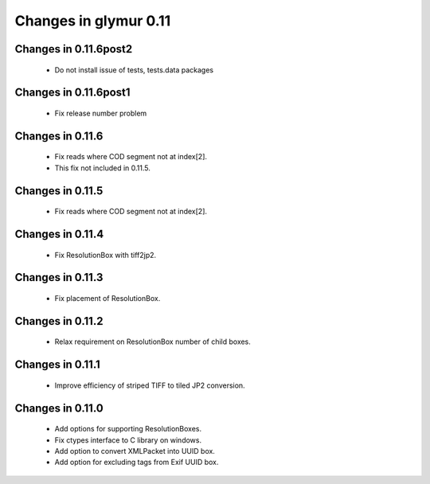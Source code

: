 ######################
Changes in glymur 0.11
######################

**********************
Changes in 0.11.6post2
**********************
    * Do not install issue of tests, tests.data packages

**********************
Changes in 0.11.6post1
**********************
    * Fix release number problem

*****************
Changes in 0.11.6
*****************
    * Fix reads where COD segment not at index[2].
    * This fix not included in 0.11.5.

*****************
Changes in 0.11.5
*****************
    * Fix reads where COD segment not at index[2].

*****************
Changes in 0.11.4
*****************
    * Fix ResolutionBox with tiff2jp2.

*****************
Changes in 0.11.3
*****************
    * Fix placement of ResolutionBox.

*****************
Changes in 0.11.2
*****************
    * Relax requirement on ResolutionBox number of child boxes.

*****************
Changes in 0.11.1
*****************
    * Improve efficiency of striped TIFF to tiled JP2 conversion.


*****************
Changes in 0.11.0
*****************

    * Add options for supporting ResolutionBoxes.
    * Fix ctypes interface to C library on windows.
    * Add option to convert XMLPacket into UUID box.
    * Add option for excluding tags from Exif UUID box.
